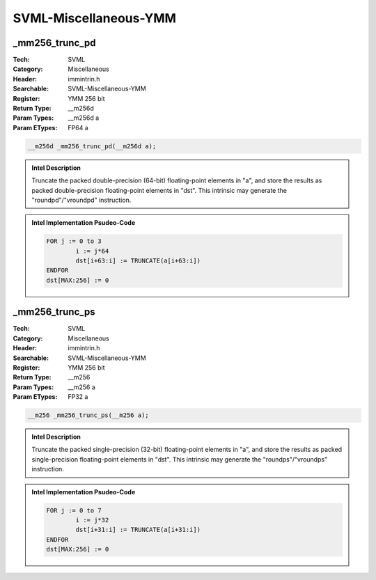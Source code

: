 SVML-Miscellaneous-YMM
======================

_mm256_trunc_pd
---------------
:Tech: SVML
:Category: Miscellaneous
:Header: immintrin.h
:Searchable: SVML-Miscellaneous-YMM
:Register: YMM 256 bit
:Return Type: __m256d
:Param Types:
    __m256d a
:Param ETypes:
    FP64 a

.. code-block:: C

    __m256d _mm256_trunc_pd(__m256d a);

.. admonition:: Intel Description

    Truncate the packed double-precision (64-bit) floating-point elements in "a", and store the results as packed double-precision floating-point elements in "dst". This intrinsic may generate the "roundpd"/"vroundpd" instruction.

.. admonition:: Intel Implementation Psudeo-Code

    .. code-block:: text

        FOR j := 0 to 3
        	i := j*64
        	dst[i+63:i] := TRUNCATE(a[i+63:i])
        ENDFOR
        dst[MAX:256] := 0
        	

_mm256_trunc_ps
---------------
:Tech: SVML
:Category: Miscellaneous
:Header: immintrin.h
:Searchable: SVML-Miscellaneous-YMM
:Register: YMM 256 bit
:Return Type: __m256
:Param Types:
    __m256 a
:Param ETypes:
    FP32 a

.. code-block:: C

    __m256 _mm256_trunc_ps(__m256 a);

.. admonition:: Intel Description

    Truncate the packed single-precision (32-bit) floating-point elements in "a", and store the results as packed single-precision floating-point elements in "dst". This intrinsic may generate the "roundps"/"vroundps" instruction.

.. admonition:: Intel Implementation Psudeo-Code

    .. code-block:: text

        FOR j := 0 to 7
        	i := j*32
        	dst[i+31:i] := TRUNCATE(a[i+31:i])
        ENDFOR
        dst[MAX:256] := 0
        	

